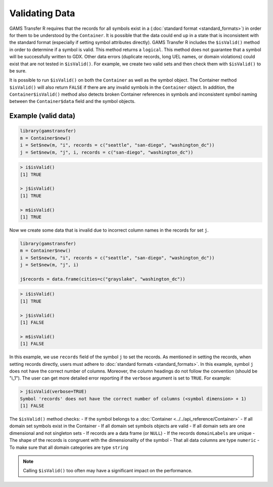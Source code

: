 Validating Data
========================================

GAMS Transfer R requires that the records for all symbols exist in a
(:doc:`standard format <standard_formats>`) 
in order for them to be understood by the ``Container``. It is possible that the data could end up 
in a state that is inconsistent with the standard format (especially 
if setting symbol attributes directly). GAMS Transfer R includes the 
``$isValid()`` method in order to determine if a symbol is valid. 
This method returns a ``logical``. This method does not guarantee that a 
symbol will be successfully written to GDX. Other data errors (duplicate records, 
long UEL names, or domain violations) could exist that are not tested in ``$isValid()``.
For example, we create two valid sets and then check them with ``$isValid()`` to be sure.

It is possible to run ``$isValid()`` on both the ``Container`` as well 
as the symbol object. The Container method ``$isValid()`` will also 
return ``FALSE`` if there are any invalid symbols in the ``Container`` object. 
In addition, the ``Container$isValid()`` method also detects broken Container 
references in symbols and inconsistent symbol naming between the ``Container$data`` 
field and the symbol objects.

Example (valid data)
-----------------------

.. code-block:: R

    library(gamstransfer)
    m = Container$new()
    i = Set$new(m, "i", records = c("seattle", "san-diego", "washington_dc"))
    j = Set$new(m, "j", i, records = c("san-diego", "washington_dc"))

.. code-block:: R

    > i$isValid()
    [1] TRUE

    > j$isValid()
    [1] TRUE

    > m$isValid()
    [1] TRUE

.. _invalid_example:

Now we create some data that is invalid due to incorrect column names 
in the records for set ``j``.

.. code-block:: R

    library(gamstransfer)
    m = Container$new()
    i = Set$new(m, "i", records = c("seattle", "san-diego", "washington_dc"))
    j = Set$new(m, "j", i)

    j$records = data.frame(cities=c("grayslake", "washington_dc"))

.. code-block:: R

    > i$isValid()
    [1] TRUE

    > j$isValid()
    [1] FALSE

    > m$isValid()
    [1] FALSE

In this example, we use ``records`` field of the symbol ``j`` to set the records. 
As mentioned in setting the records, when setting records directly, users must 
adhere to :doc:`standard formats <standard_formats>`. In this example, symbol ``j`` 
does not have the correct number of columns. Moreover, the column headings do 
not follow the convention (should be "i_1"). The user can get more detailed 
error reporting if the ``verbose`` argument is set to ``TRUE``. For example:

.. code-block:: R

    > j$isValid(verbose=TRUE)
    Symbol 'records' does not have the correct number of columns (<symbol dimension> + 1)
    [1] FALSE

The ``$isValid()`` method checks:
- If the symbol belongs to a :doc:`Container <../../api_reference/Container>`
- If all domain set symbols exist in the Container
- If all domain set symbols objects are valid
- If all domain sets are one dimensional and not singleton sets
- If records are a data frame (or ``NULL``)
- If the records ``domainLabels`` are unique
- The shape of the records is congruent with the dimensionality of the symbol
- That all data columns are type ``numeric``
- To make sure that all domain categories are type ``string``

.. note:: 
    Calling ``$isValid()`` too often may have a significant impact on the performance.
